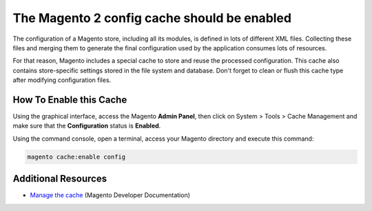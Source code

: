 The Magento 2 config cache should be enabled
============================================

The configuration of a Magento store, including all its modules, is defined in
lots of different XML files. Collecting these files and merging them to generate
the final configuration used by the application consumes lots of resources.

For that reason, Magento includes a special cache to store and reuse the
processed configuration. This cache also contains store-specific settings stored
in the file system and database. Don't forget to clean or flush this cache type
after modifying configuration files.

How To Enable this Cache
------------------------

Using the graphical interface, access the Magento **Admin Panel**, then click on
System > Tools > Cache Management and make sure that the **Configuration**
status is **Enabled**.

Using the command console, open a terminal, access your Magento directory and
execute this command:

.. code-block:: bash

    magento cache:enable config

Additional Resources
--------------------

* `Manage the cache`_ (Magento Developer Documentation)

.. _`Manage the cache`: https://devdocs.magento.com/guides/v2.0/config-guide/cli/config-cli-subcommands-cache.html
